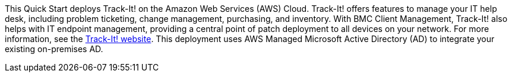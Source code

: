 // Replace the content in <>
// Identify your target audience and explain how/why they would use this Quick Start.
//Avoid borrowing text from third-party websites (copying text from AWS service documentation is fine). Also, avoid marketing-speak, focusing instead on the technical aspect.

This Quick Start deploys Track-It! on the Amazon Web Services (AWS) Cloud. Track-It! offers features to manage your IT help desk, including problem ticketing, change management, purchasing, and inventory. With BMC Client Management, Track-It! also helps with IT endpoint management, providing a central point of patch deployment to all devices on your network. For more information, see the https://www.trackit.com/help-desk-software/[Track-It! website]. This deployment uses AWS Managed Microsoft Active Directory (AD) to integrate your existing on-premises AD.

